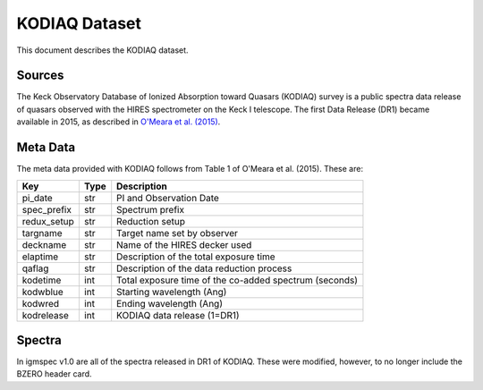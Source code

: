 .. highlight:: rest

**************
KODIAQ Dataset
**************

This document describes the KODIAQ dataset.

Sources
=======

The Keck Observatory Database of Ionized Absorption toward Quasars (KODIAQ)
survey is a public spectra data release of quasars observed with
the HIRES spectrometer on the Keck I telescope.  The first Data Release
(DR1) became available in 2015, as described in
`O'Meara et al. (2015) <http://adsabs.harvard.edu/abs/2015AJ....150..111O>`_.


Meta Data
=========

The meta data provided with KODIAQ follows from Table 1 of
O'Meara et al. (2015).  These are:

============  ====== =========================================
Key           Type   Description
============  ====== =========================================
pi_date       str    PI and Observation Date
spec_prefix   str    Spectrum prefix
redux_setup   str    Reduction setup
targname      str    Target name set by observer
deckname      str    Name of the HIRES decker used
elaptime      str    Description of the total exposure time
qaflag        str    Description of the data reduction process
kodetime      int    Total exposure time of the co-added spectrum (seconds)
kodwblue      int    Starting wavelength (Ang)
kodwred       int    Ending wavelength (Ang)
kodrelease    int    KODIAQ data release (1=DR1)
============  ====== =========================================


Spectra
=======

In igmspec v1.0 are all of the spectra released in DR1 of
KODIAQ.  These were modified, however, to no longer include
the BZERO header card.
